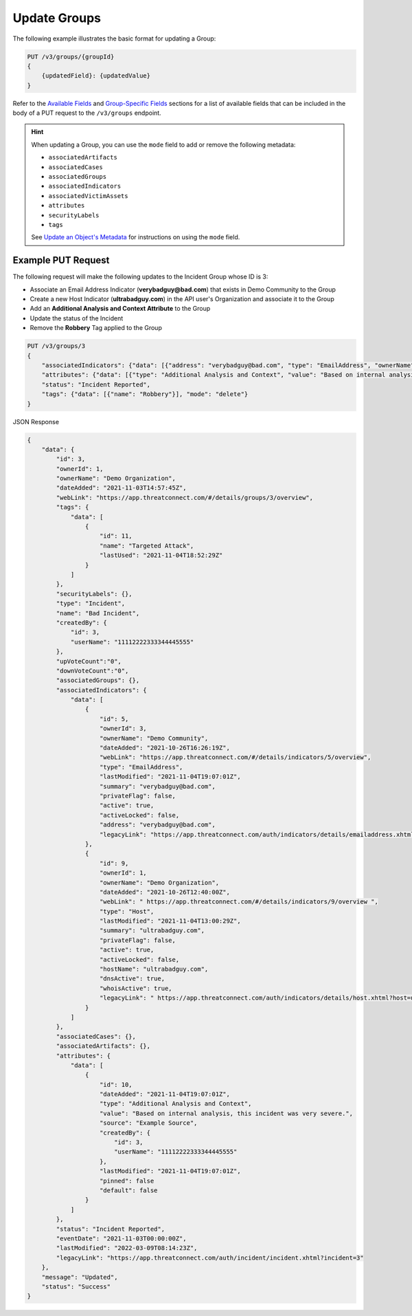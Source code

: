 Update Groups
-------------

The following example illustrates the basic format for updating a Group:

.. code::

    PUT /v3/groups/{groupId}
    {
        {updatedField}: {updatedValue}
    }

Refer to the `Available Fields <#available-fields>`_ and `Group-Specific Fields <#group-specific-fields>`_ sections for a list of available fields that can be included in the body of a PUT request to the ``/v3/groups`` endpoint.

.. hint::
    When updating a Group, you can use the ``mode`` field to add or remove the following metadata:
    
    - ``associatedArtifacts``
    - ``associatedCases``
    - ``associatedGroups``
    - ``associatedIndicators``
    - ``associatedVictimAssets``
    - ``attributes``
    - ``securityLabels``
    - ``tags``

    See `Update an Object's Metadata <https://docs.threatconnect.com/en/latest/rest_api/v3/update_metadata.html>`_ for instructions on using the ``mode`` field.

Example PUT Request
^^^^^^^^^^^^^^^^^^^

The following request will make the following updates to the Incident Group whose ID is 3:

- Associate an Email Address Indicator (**verybadguy@bad.com**) that exists in Demo Community to the Group
- Create a new Host Indicator (**ultrabadguy.com**) in the API user's Organization and associate it to the Group
- Add an **Additional Analysis and Context Attribute** to the Group
- Update the status of the Incident
- Remove the **Robbery** Tag applied to the Group

.. code::

    PUT /v3/groups/3
    {
        "associatedIndicators": {"data": [{"address": "verybadguy@bad.com", "type": "EmailAddress", "ownerName": "Demo Community" }, {"hostName": "ultrabadguy.com", "type": "Host"}]},
        "attributes": {"data": [{"type": "Additional Analysis and Context", "value": "Based on internal analysis, this incident was very severe.", "source": "Example Source"}]},
        "status": "Incident Reported",
        "tags": {"data": [{"name": "Robbery"}], "mode": "delete"}
    }


JSON Response

.. code:: json

    {
        "data": {
            "id": 3,
            "ownerId": 1,
            "ownerName": "Demo Organization",
            "dateAdded": "2021-11-03T14:57:45Z",
            "webLink": "https://app.threatconnect.com/#/details/groups/3/overview",
            "tags": {
                "data": [
                    {
                        "id": 11,
                        "name": "Targeted Attack",
                        "lastUsed": "2021-11-04T18:52:29Z"
                    }
                ]
            },
            "securityLabels": {},
            "type": "Incident",
            "name": "Bad Incident",
            "createdBy": {
                "id": 3,
                "userName": "11112222333344445555"
            },
            "upVoteCount":"0",
            "downVoteCount":"0",
            "associatedGroups": {},
            "associatedIndicators": {
                "data": [
                    {
                        "id": 5,
                        "ownerId": 3,
                        "ownerName": "Demo Community",
                        "dateAdded": "2021-10-26T16:26:19Z",
                        "webLink": "https://app.threatconnect.com/#/details/indicators/5/overview",
                        "type": "EmailAddress",
                        "lastModified": "2021-11-04T19:07:01Z",
                        "summary": "verybadguy@bad.com",
                        "privateFlag": false,
                        "active": true,
                        "activeLocked": false,
                        "address": "verybadguy@bad.com",
                        "legacyLink": "https://app.threatconnect.com/auth/indicators/details/emailaddress.xhtml?emailaddress=verybadguy%40bad.com&owner=Demo+Community"
                    },
                    {
                        "id": 9,
                        "ownerId": 1,
                        "ownerName": "Demo Organization",
                        "dateAdded": "2021-10-26T12:40:00Z",
                        "webLink": " https://app.threatconnect.com/#/details/indicators/9/overview ",
                        "type": "Host",
                        "lastModified": "2021-11-04T13:00:29Z",
                        "summary": "ultrabadguy.com",
                        "privateFlag": false,
                        "active": true,
                        "activeLocked": false,
                        "hostName": "ultrabadguy.com",
                        "dnsActive": true,
                        "whoisActive": true,
                        "legacyLink": " https://app.threatconnect.com/auth/indicators/details/host.xhtml?host=ultrabadguy.com&owner=Demo+Organization"
                    }
                ]
            },
            "associatedCases": {},
            "associatedArtifacts": {},
            "attributes": {
                "data": [
                    {
                        "id": 10,
                        "dateAdded": "2021-11-04T19:07:01Z",
                        "type": "Additional Analysis and Context",
                        "value": "Based on internal analysis, this incident was very severe.",
                        "source": "Example Source",
                        "createdBy": {
                            "id": 3,
                            "userName": "11112222333344445555"
                        },
                        "lastModified": "2021-11-04T19:07:01Z",
                        "pinned": false
                        "default": false
                    }
                ]
            },
            "status": "Incident Reported",
            "eventDate": "2021-11-03T00:00:00Z",
            "lastModified": "2022-03-09T08:14:23Z",
            "legacyLink": "https://app.threatconnect.com/auth/incident/incident.xhtml?incident=3"
        },
        "message": "Updated",
        "status": "Success"
    }